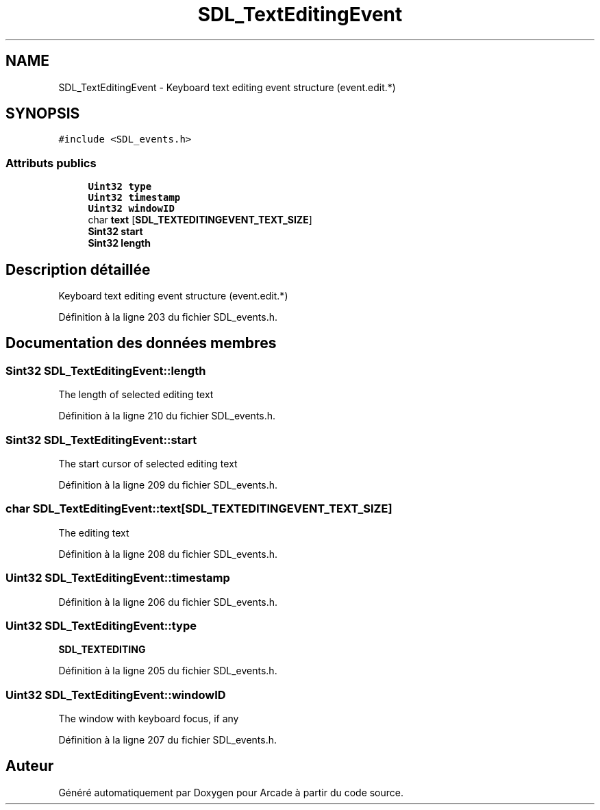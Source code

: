 .TH "SDL_TextEditingEvent" 3 "Mercredi 30 Mars 2016" "Version 1" "Arcade" \" -*- nroff -*-
.ad l
.nh
.SH NAME
SDL_TextEditingEvent \- Keyboard text editing event structure (event\&.edit\&.*)  

.SH SYNOPSIS
.br
.PP
.PP
\fC#include <SDL_events\&.h>\fP
.SS "Attributs publics"

.in +1c
.ti -1c
.RI "\fBUint32\fP \fBtype\fP"
.br
.ti -1c
.RI "\fBUint32\fP \fBtimestamp\fP"
.br
.ti -1c
.RI "\fBUint32\fP \fBwindowID\fP"
.br
.ti -1c
.RI "char \fBtext\fP [\fBSDL_TEXTEDITINGEVENT_TEXT_SIZE\fP]"
.br
.ti -1c
.RI "\fBSint32\fP \fBstart\fP"
.br
.ti -1c
.RI "\fBSint32\fP \fBlength\fP"
.br
.in -1c
.SH "Description détaillée"
.PP 
Keyboard text editing event structure (event\&.edit\&.*) 
.PP
Définition à la ligne 203 du fichier SDL_events\&.h\&.
.SH "Documentation des données membres"
.PP 
.SS "\fBSint32\fP SDL_TextEditingEvent::length"
The length of selected editing text 
.PP
Définition à la ligne 210 du fichier SDL_events\&.h\&.
.SS "\fBSint32\fP SDL_TextEditingEvent::start"
The start cursor of selected editing text 
.PP
Définition à la ligne 209 du fichier SDL_events\&.h\&.
.SS "char SDL_TextEditingEvent::text[\fBSDL_TEXTEDITINGEVENT_TEXT_SIZE\fP]"
The editing text 
.PP
Définition à la ligne 208 du fichier SDL_events\&.h\&.
.SS "\fBUint32\fP SDL_TextEditingEvent::timestamp"

.PP
Définition à la ligne 206 du fichier SDL_events\&.h\&.
.SS "\fBUint32\fP SDL_TextEditingEvent::type"
\fBSDL_TEXTEDITING\fP 
.PP
Définition à la ligne 205 du fichier SDL_events\&.h\&.
.SS "\fBUint32\fP SDL_TextEditingEvent::windowID"
The window with keyboard focus, if any 
.PP
Définition à la ligne 207 du fichier SDL_events\&.h\&.

.SH "Auteur"
.PP 
Généré automatiquement par Doxygen pour Arcade à partir du code source\&.
